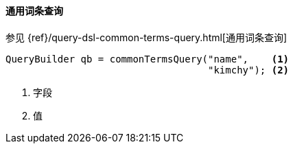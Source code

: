 [[java-query-dsl-common-terms-query]]
==== 通用词条查询

参见 {ref}/query-dsl-common-terms-query.html[通用词条查询]

[source,java]
--------------------------------------------------
QueryBuilder qb = commonTermsQuery("name",    <1>
                                   "kimchy"); <2>
--------------------------------------------------
<1> 字段
<2> 值
